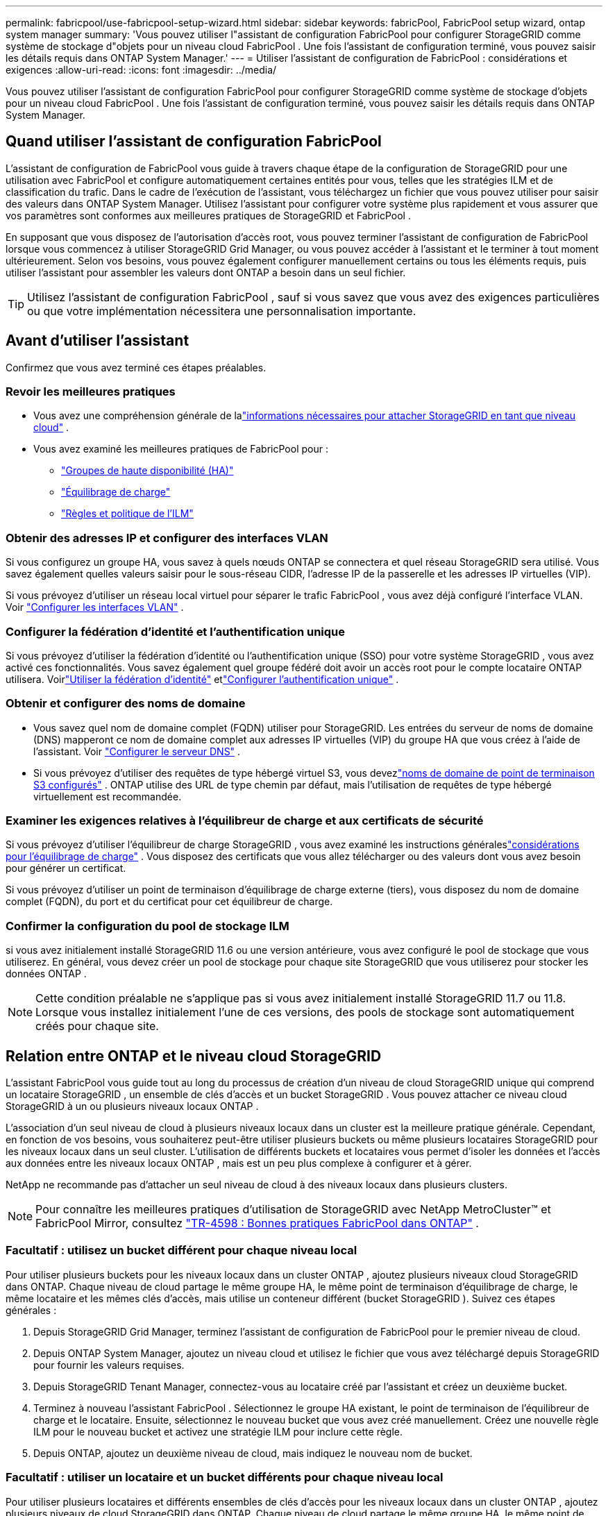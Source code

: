 ---
permalink: fabricpool/use-fabricpool-setup-wizard.html 
sidebar: sidebar 
keywords: fabricPool, FabricPool setup wizard, ontap system manager 
summary: 'Vous pouvez utiliser l"assistant de configuration FabricPool pour configurer StorageGRID comme système de stockage d"objets pour un niveau cloud FabricPool .  Une fois l’assistant de configuration terminé, vous pouvez saisir les détails requis dans ONTAP System Manager.' 
---
= Utiliser l'assistant de configuration de FabricPool : considérations et exigences
:allow-uri-read: 
:icons: font
:imagesdir: ../media/


[role="lead"]
Vous pouvez utiliser l'assistant de configuration FabricPool pour configurer StorageGRID comme système de stockage d'objets pour un niveau cloud FabricPool .  Une fois l’assistant de configuration terminé, vous pouvez saisir les détails requis dans ONTAP System Manager.



== Quand utiliser l'assistant de configuration FabricPool

L'assistant de configuration de FabricPool vous guide à travers chaque étape de la configuration de StorageGRID pour une utilisation avec FabricPool et configure automatiquement certaines entités pour vous, telles que les stratégies ILM et de classification du trafic.  Dans le cadre de l'exécution de l'assistant, vous téléchargez un fichier que vous pouvez utiliser pour saisir des valeurs dans ONTAP System Manager.  Utilisez l'assistant pour configurer votre système plus rapidement et vous assurer que vos paramètres sont conformes aux meilleures pratiques de StorageGRID et FabricPool .

En supposant que vous disposez de l'autorisation d'accès root, vous pouvez terminer l'assistant de configuration de FabricPool lorsque vous commencez à utiliser StorageGRID Grid Manager, ou vous pouvez accéder à l'assistant et le terminer à tout moment ultérieurement.  Selon vos besoins, vous pouvez également configurer manuellement certains ou tous les éléments requis, puis utiliser l'assistant pour assembler les valeurs dont ONTAP a besoin dans un seul fichier.


TIP: Utilisez l’assistant de configuration FabricPool , sauf si vous savez que vous avez des exigences particulières ou que votre implémentation nécessitera une personnalisation importante.



== Avant d'utiliser l'assistant

Confirmez que vous avez terminé ces étapes préalables.



=== Revoir les meilleures pratiques

* Vous avez une compréhension générale de lalink:information-needed-to-attach-storagegrid-as-cloud-tier.html["informations nécessaires pour attacher StorageGRID en tant que niveau cloud"] .
* Vous avez examiné les meilleures pratiques de FabricPool pour :
+
** link:best-practices-for-high-availability-groups.html["Groupes de haute disponibilité (HA)"]
** link:best-practices-for-load-balancing.html["Équilibrage de charge"]
** link:best-practices-ilm.html["Règles et politique de l'ILM"]






=== Obtenir des adresses IP et configurer des interfaces VLAN

Si vous configurez un groupe HA, vous savez à quels nœuds ONTAP se connectera et quel réseau StorageGRID sera utilisé.  Vous savez également quelles valeurs saisir pour le sous-réseau CIDR, l’adresse IP de la passerelle et les adresses IP virtuelles (VIP).

Si vous prévoyez d’utiliser un réseau local virtuel pour séparer le trafic FabricPool , vous avez déjà configuré l’interface VLAN. Voir link:../admin/configure-vlan-interfaces.html["Configurer les interfaces VLAN"] .



=== Configurer la fédération d'identité et l'authentification unique

Si vous prévoyez d'utiliser la fédération d'identité ou l'authentification unique (SSO) pour votre système StorageGRID , vous avez activé ces fonctionnalités. Vous savez également quel groupe fédéré doit avoir un accès root pour le compte locataire ONTAP utilisera. Voirlink:../admin/using-identity-federation.html["Utiliser la fédération d'identité"] etlink:../admin/configuring-sso.html["Configurer l'authentification unique"] .



=== Obtenir et configurer des noms de domaine

* Vous savez quel nom de domaine complet (FQDN) utiliser pour StorageGRID.  Les entrées du serveur de noms de domaine (DNS) mapperont ce nom de domaine complet aux adresses IP virtuelles (VIP) du groupe HA que vous créez à l'aide de l'assistant. Voir link:../fabricpool/configure-dns-server.html["Configurer le serveur DNS"] .
* Si vous prévoyez d'utiliser des requêtes de type hébergé virtuel S3, vous devezlink:../admin/configuring-s3-api-endpoint-domain-names.html["noms de domaine de point de terminaison S3 configurés"] .  ONTAP utilise des URL de type chemin par défaut, mais l'utilisation de requêtes de type hébergé virtuellement est recommandée.




=== Examiner les exigences relatives à l'équilibreur de charge et aux certificats de sécurité

Si vous prévoyez d'utiliser l'équilibreur de charge StorageGRID , vous avez examiné les instructions généraleslink:../admin/managing-load-balancing.html["considérations pour l'équilibrage de charge"] .  Vous disposez des certificats que vous allez télécharger ou des valeurs dont vous avez besoin pour générer un certificat.

Si vous prévoyez d'utiliser un point de terminaison d'équilibrage de charge externe (tiers), vous disposez du nom de domaine complet (FQDN), du port et du certificat pour cet équilibreur de charge.



=== Confirmer la configuration du pool de stockage ILM

si vous avez initialement installé StorageGRID 11.6 ou une version antérieure, vous avez configuré le pool de stockage que vous utiliserez.  En général, vous devez créer un pool de stockage pour chaque site StorageGRID que vous utiliserez pour stocker les données ONTAP .


NOTE: Cette condition préalable ne s'applique pas si vous avez initialement installé StorageGRID 11.7 ou 11.8.  Lorsque vous installez initialement l’une de ces versions, des pools de stockage sont automatiquement créés pour chaque site.



== Relation entre ONTAP et le niveau cloud StorageGRID

L'assistant FabricPool vous guide tout au long du processus de création d'un niveau de cloud StorageGRID unique qui comprend un locataire StorageGRID , un ensemble de clés d'accès et un bucket StorageGRID .  Vous pouvez attacher ce niveau cloud StorageGRID à un ou plusieurs niveaux locaux ONTAP .

L’association d’un seul niveau de cloud à plusieurs niveaux locaux dans un cluster est la meilleure pratique générale.  Cependant, en fonction de vos besoins, vous souhaiterez peut-être utiliser plusieurs buckets ou même plusieurs locataires StorageGRID pour les niveaux locaux dans un seul cluster.  L’utilisation de différents buckets et locataires vous permet d’isoler les données et l’accès aux données entre les niveaux locaux ONTAP , mais est un peu plus complexe à configurer et à gérer.

NetApp ne recommande pas d'attacher un seul niveau de cloud à des niveaux locaux dans plusieurs clusters.


NOTE: Pour connaître les meilleures pratiques d'utilisation de StorageGRID avec NetApp MetroCluster™ et FabricPool Mirror, consultez https://www.netapp.com/pdf.html?item=/media/17239-tr4598pdf.pdf["TR-4598 : Bonnes pratiques FabricPool dans ONTAP"^] .



=== Facultatif : utilisez un bucket différent pour chaque niveau local

Pour utiliser plusieurs buckets pour les niveaux locaux dans un cluster ONTAP , ajoutez plusieurs niveaux cloud StorageGRID dans ONTAP.  Chaque niveau de cloud partage le même groupe HA, le même point de terminaison d'équilibrage de charge, le même locataire et les mêmes clés d'accès, mais utilise un conteneur différent (bucket StorageGRID ).  Suivez ces étapes générales :

. Depuis StorageGRID Grid Manager, terminez l’assistant de configuration de FabricPool pour le premier niveau de cloud.
. Depuis ONTAP System Manager, ajoutez un niveau cloud et utilisez le fichier que vous avez téléchargé depuis StorageGRID pour fournir les valeurs requises.
. Depuis StorageGRID Tenant Manager, connectez-vous au locataire créé par l’assistant et créez un deuxième bucket.
. Terminez à nouveau l’assistant FabricPool .  Sélectionnez le groupe HA existant, le point de terminaison de l’équilibreur de charge et le locataire.  Ensuite, sélectionnez le nouveau bucket que vous avez créé manuellement.  Créez une nouvelle règle ILM pour le nouveau bucket et activez une stratégie ILM pour inclure cette règle.
. Depuis ONTAP, ajoutez un deuxième niveau de cloud, mais indiquez le nouveau nom de bucket.




=== Facultatif : utiliser un locataire et un bucket différents pour chaque niveau local

Pour utiliser plusieurs locataires et différents ensembles de clés d'accès pour les niveaux locaux dans un cluster ONTAP , ajoutez plusieurs niveaux de cloud StorageGRID dans ONTAP.  Chaque niveau de cloud partage le même groupe HA, le même point de terminaison d'équilibrage de charge, mais utilise un locataire, des clés d'accès et un conteneur différents (bucket StorageGRID ).  Suivez ces étapes générales :

. Depuis StorageGRID Grid Manager, terminez l’assistant de configuration de FabricPool pour le premier niveau de cloud.
. Depuis ONTAP System Manager, ajoutez un niveau cloud et utilisez le fichier que vous avez téléchargé depuis StorageGRID pour fournir les valeurs requises.
. Terminez à nouveau l’assistant FabricPool .  Sélectionnez le groupe HA existant et le point de terminaison de l’équilibreur de charge.  Créez un nouveau locataire et un bucket.  Créez une nouvelle règle ILM pour le nouveau bucket et activez une stratégie ILM pour inclure cette règle.
. Depuis ONTAP, ajoutez un deuxième niveau de cloud, mais fournissez la nouvelle clé d’accès, la clé secrète et le nom du bucket.

